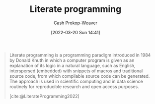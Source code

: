 :PROPERTIES:
:ID:       5c82bd2b-141a-420f-8289-4fff9514b769
:LAST_MODIFIED: [2023-10-06 Fri 00:37]
:END:
#+title: Literate programming
#+hugo_custom_front_matter: :slug "5c82bd2b-141a-420f-8289-4fff9514b769"
#+author: Cash Prokop-Weaver
#+date: [2022-03-20 Sun 14:41]
#+filetags: :concept:

#+begin_quote
Literate programming is a programming paradigm introduced in 1984 by Donald Knuth in which a computer program is given as an explanation of its logic in a natural language, such as English, interspersed (embedded) with snippets of macros and traditional source code, from which compilable source code can be generated. The approach is used in scientific computing and in data science routinely for reproducible research and open access purposes.

[cite:@LiterateProgramming2022]
#+end_quote

* Flashcards :noexport:
** Definition :fc:
:PROPERTIES:
:CREATED: [2022-11-22 Tue 11:29]
:FC_CREATED: 2022-11-22T19:31:16Z
:FC_TYPE:  double
:ID:       4a7471a2-9141-4e33-a335-8f9a22dadc59
:END:
:REVIEW_DATA:
| position | ease | box | interval | due                  |
|----------+------+-----+----------+----------------------|
| front    | 2.50 |   7 |   237.37 | 2024-01-03T00:29:14Z |
| back     | 1.30 |  10 |    50.14 | 2023-11-25T11:02:33Z |
:END:

[[id:5c82bd2b-141a-420f-8289-4fff9514b769][Literate programming]]

*** Back
A programming paradigm which intersperses source code in written natural language and provides a compilation path for the embedded source code.
*** Source
[cite:@LiterateProgramming2022]
